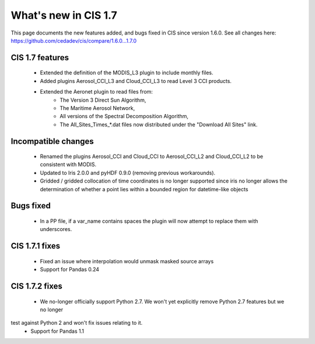 
=====================
What's new in CIS 1.7
=====================

This page documents the new features added, and bugs fixed in CIS since version 1.6.0. See all changes here:
https://github.com/cedadev/cis/compare/1.6.0...1.7.0

CIS 1.7 features
================
 * Extended the definition of the MODIS_L3 plugin to include monthly files.
 * Added plugins Aerosol_CCI_L3 and Cloud_CCI_L3 to read Level 3 CCI products.
 * Extended the Aeronet plugin to read files from:
    * The Version 3 Direct Sun Algorithm,
    * The Maritime Aerosol Network,
    * All versions of the Spectral Decomposition Algorithm,
    * The All_Sites_Times_*.dat files now distributed under the "Download All Sites" link.

Incompatible changes
====================
 * Renamed the plugins Aerosol_CCI and Cloud_CCI to Aerosol_CCI_L2 and Cloud_CCI_L2 to be consistent with MODIS.
 * Updated to Iris 2.0.0 and pyHDF 0.9.0 (removing previous workarounds).
 * Gridded / gridded collocation of time coordinates is no longer supported since iris no longer allows the
   determination of whether a point lies within a bounded region for datetime-like objects

Bugs fixed
==========
 * In a PP file, if a var_name contains spaces the plugin will now attempt to replace them with underscores.

CIS 1.7.1 fixes
===============
 * Fixed an issue where interpolation would unmask masked source arrays
 * Support for Pandas 0.24

CIS 1.7.2 fixes
===============
 * We no-longer officially support Python 2.7. We won't yet explicitly remove Python 2.7 features but we no longer
test against Python 2 and won't fix issues relating to it.
 * Support for Pandas 1.1
